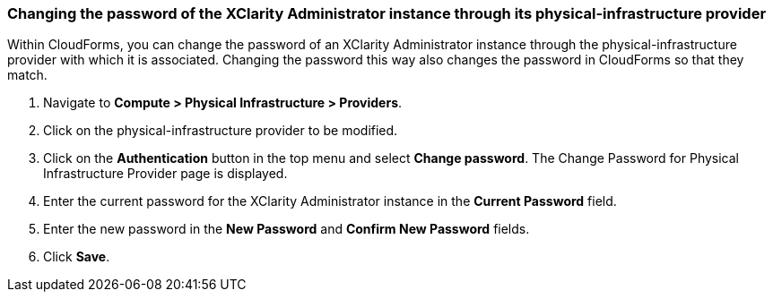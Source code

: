=== Changing the password of the XClarity Administrator instance through its physical-infrastructure provider
Within CloudForms, you can change the password of an XClarity Administrator instance through the physical-infrastructure provider with which it is associated. Changing the password this way also changes the password in CloudForms so that they match.

. Navigate to *Compute > Physical Infrastructure > Providers*.

. Click on the physical-infrastructure provider to be modified.

. Click on the *Authentication* button in the top menu and select *Change password*. The Change Password for Physical Infrastructure Provider page is displayed.

. Enter the current password for the XClarity Administrator instance in the *Current Password* field.

. Enter the new password in the *New Password* and *Confirm New Password* fields.

. Click *Save*.
